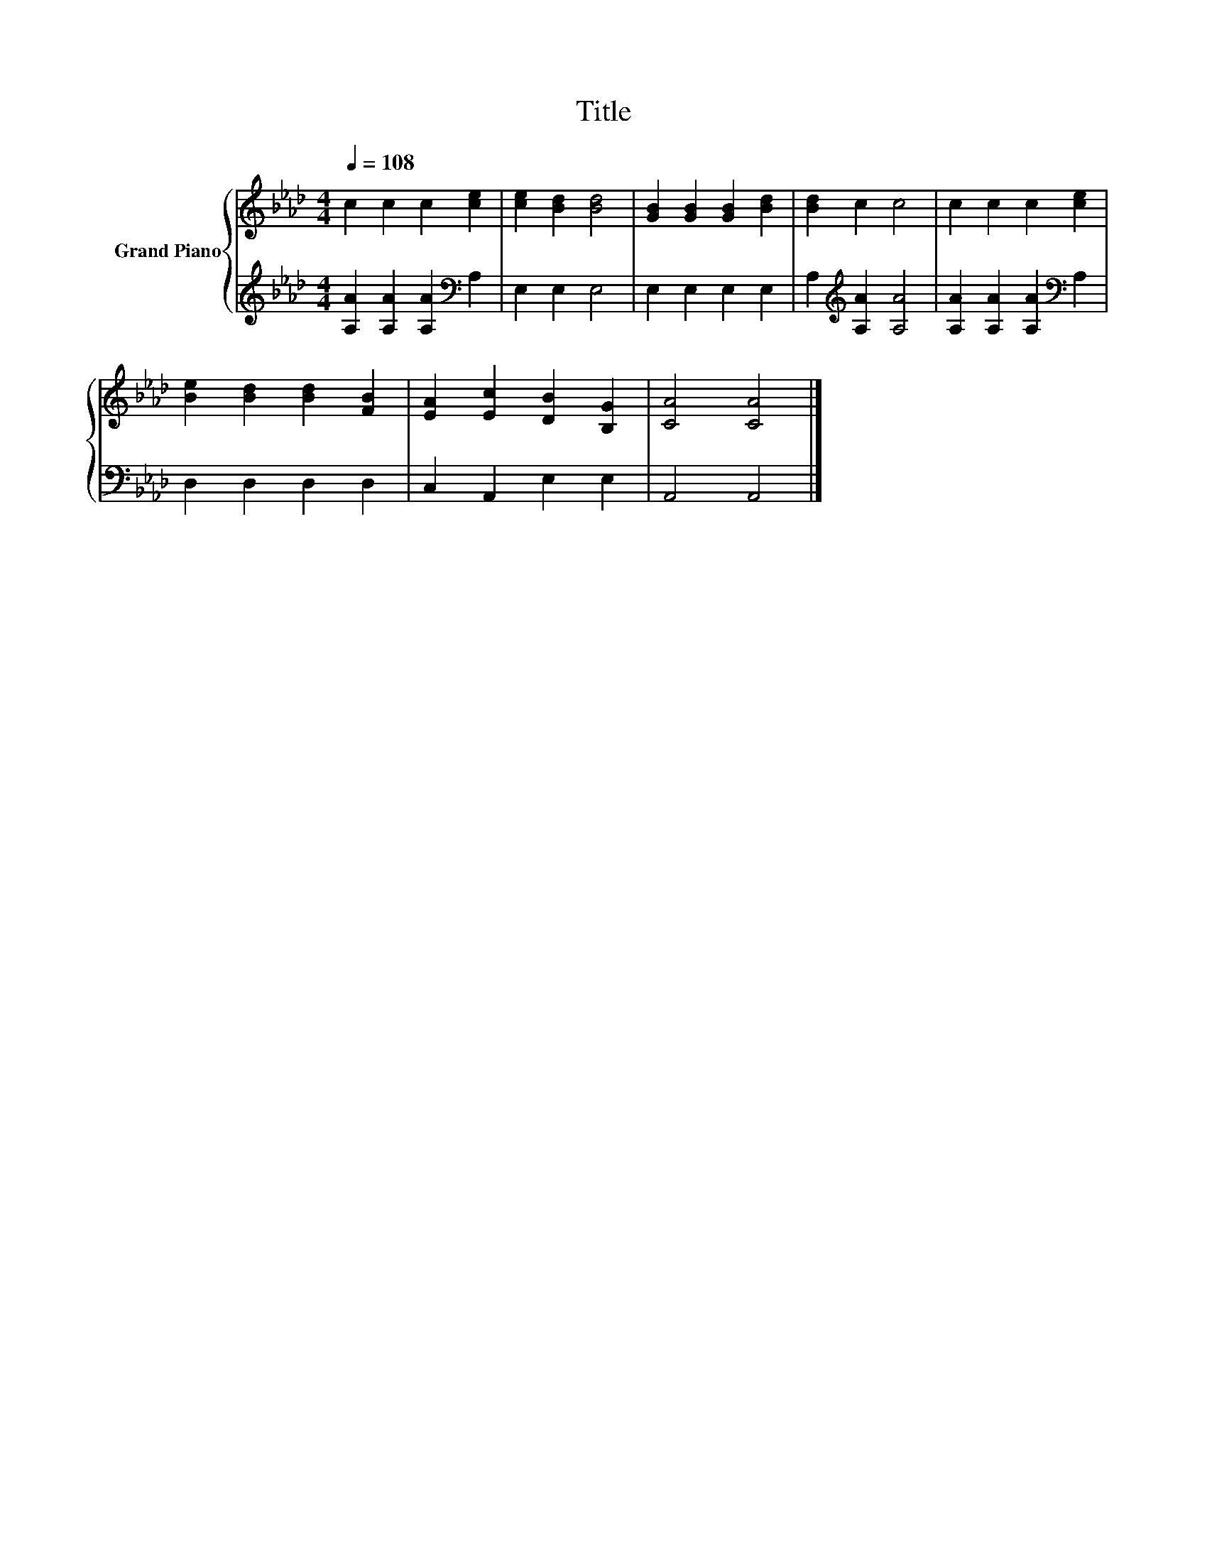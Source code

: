 X:1
T:Title
%%score { 1 | 2 }
L:1/8
Q:1/4=108
M:4/4
K:Ab
V:1 treble nm="Grand Piano"
V:2 treble 
V:1
 c2 c2 c2 [ce]2 | [ce]2 [Bd]2 [Bd]4 | [GB]2 [GB]2 [GB]2 [Bd]2 | [Bd]2 c2 c4 | c2 c2 c2 [ce]2 | %5
 [Be]2 [Bd]2 [Bd]2 [FB]2 | [EA]2 [Ec]2 [DB]2 [B,G]2 | [CA]4 [CA]4 |] %8
V:2
 [A,A]2 [A,A]2 [A,A]2[K:bass] A,2 | E,2 E,2 E,4 | E,2 E,2 E,2 E,2 | A,2[K:treble] [A,A]2 [A,A]4 | %4
 [A,A]2 [A,A]2 [A,A]2[K:bass] A,2 | D,2 D,2 D,2 D,2 | C,2 A,,2 E,2 E,2 | A,,4 A,,4 |] %8

